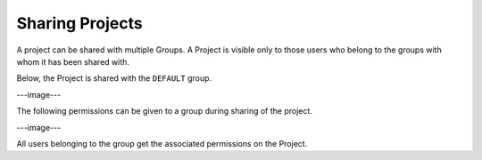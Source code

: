 Sharing Projects
================

A project can be shared with multiple Groups. A Project is visible only to those users who belong to the groups with whom it has been shared with.

Below, the Project is shared with the ``DEFAULT`` group.

---image---

The following permissions can be given to a group during sharing of the project.

---image---

All users belonging to the group get the associated permissions on the Project.





